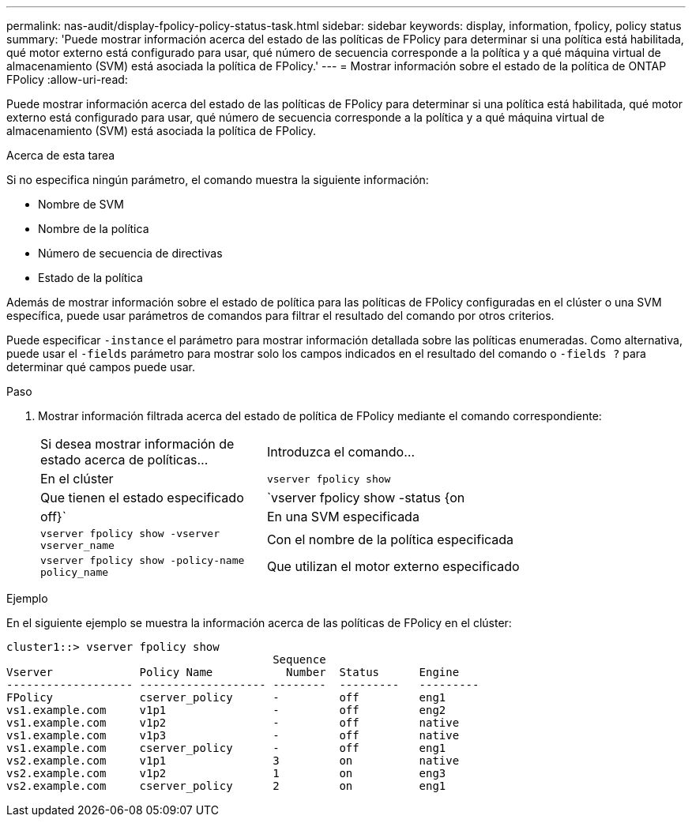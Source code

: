 ---
permalink: nas-audit/display-fpolicy-policy-status-task.html 
sidebar: sidebar 
keywords: display, information, fpolicy, policy status 
summary: 'Puede mostrar información acerca del estado de las políticas de FPolicy para determinar si una política está habilitada, qué motor externo está configurado para usar, qué número de secuencia corresponde a la política y a qué máquina virtual de almacenamiento (SVM) está asociada la política de FPolicy.' 
---
= Mostrar información sobre el estado de la política de ONTAP FPolicy
:allow-uri-read: 


[role="lead"]
Puede mostrar información acerca del estado de las políticas de FPolicy para determinar si una política está habilitada, qué motor externo está configurado para usar, qué número de secuencia corresponde a la política y a qué máquina virtual de almacenamiento (SVM) está asociada la política de FPolicy.

.Acerca de esta tarea
Si no especifica ningún parámetro, el comando muestra la siguiente información:

* Nombre de SVM
* Nombre de la política
* Número de secuencia de directivas
* Estado de la política


Además de mostrar información sobre el estado de política para las políticas de FPolicy configuradas en el clúster o una SVM específica, puede usar parámetros de comandos para filtrar el resultado del comando por otros criterios.

Puede especificar `-instance` el parámetro para mostrar información detallada sobre las políticas enumeradas. Como alternativa, puede usar el `-fields` parámetro para mostrar solo los campos indicados en el resultado del comando o `-fields ?` para determinar qué campos puede usar.

.Paso
. Mostrar información filtrada acerca del estado de política de FPolicy mediante el comando correspondiente:
+
[cols="35,65"]
|===


| Si desea mostrar información de estado acerca de políticas... | Introduzca el comando... 


 a| 
En el clúster
 a| 
`vserver fpolicy show`



 a| 
Que tienen el estado especificado
 a| 
`vserver fpolicy show -status {on|off}`



 a| 
En una SVM especificada
 a| 
`vserver fpolicy show -vserver vserver_name`



 a| 
Con el nombre de la política especificada
 a| 
`vserver fpolicy show -policy-name policy_name`



 a| 
Que utilizan el motor externo especificado
 a| 
`vserver fpolicy show -engine engine_name`

|===


.Ejemplo
En el siguiente ejemplo se muestra la información acerca de las políticas de FPolicy en el clúster:

[listing]
----

cluster1::> vserver fpolicy show
                                        Sequence
Vserver             Policy Name           Number  Status      Engine
------------------- ------------------- --------  ---------   ---------
FPolicy             cserver_policy      -         off         eng1
vs1.example.com     v1p1                -         off         eng2
vs1.example.com     v1p2                -         off         native
vs1.example.com     v1p3                -         off         native
vs1.example.com     cserver_policy      -         off         eng1
vs2.example.com     v1p1                3         on          native
vs2.example.com     v1p2                1         on          eng3
vs2.example.com     cserver_policy      2         on          eng1
----